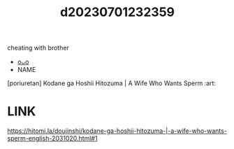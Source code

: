 :PROPERTIES:
:ID:       db62824a-7272-496b-bf5c-f3b45bf71bde
:END:
#+title: d20230701232359
#+filetags: :20230701232359:ntronary:
cheating with brother
- [[id:4fdde5ac-fb21-4f22-8c86-f02d62ac03bd][oᴗo]]
- NAME
[poriuretan] Kodane ga Hoshii Hitozuma | A Wife Who Wants Sperm :art:
* LINK
https://hitomi.la/doujinshi/kodane-ga-hoshii-hitozuma-|-a-wife-who-wants-sperm-english-2031020.html#1
